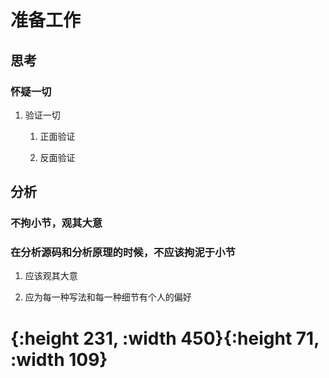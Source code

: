 * 准备工作
** 思考
*** 怀疑一切
:PROPERTIES:
:background-color: #533e7d
:END:
**** 验证一切
:PROPERTIES:
:background-color: #497d46
:END:
***** 正面验证
:PROPERTIES:
:background-color: #787f97
:END:
***** 反面验证
:PROPERTIES:
:background-color: #978626
:END:
** 分析
*** 不拘小节，观其大意
:PROPERTIES:
:background-color: #264c9b
:END:
*** 在分析源码和分析原理的时候，不应该拘泥于小节
:PROPERTIES:
:background-color: #793e3e
:END:
**** 应该观其大意
**** 应为每一种写法和每一种细节有个人的偏好
* [[../assets/image_1648375511958_0.png]]{:height 231, :width 450}{:height 71, :width 109}